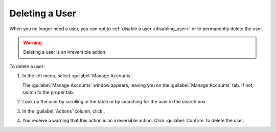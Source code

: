 .. |user_delete| image:: ../_static/user_delete.png

.. _deleting_user:

Deleting a User
===============

When you no longer need a user, you can opt to :ref:`disable a user <disabling_user>` or to permanently
delete the user.

.. warning::

   Deleting a user is an irreversible action.

To delete a user:

#. In the left menu, select :guilabel:`Manage Accounts`.

   The :guilabel:`Manage Accounts` window appears, leaving you on the :guilabel:`Manage Accounts` tab. If
   not, switch to the proper tab.
#. Look up the user by scrolling in the table or by searching for the user in the search box.
#. In the :guilabel:`Actions` column, click |user_delete|.
#. You receive a warning that this action is an irreversible action. Click :guilabel:`Confirm` to delete
   the user.
